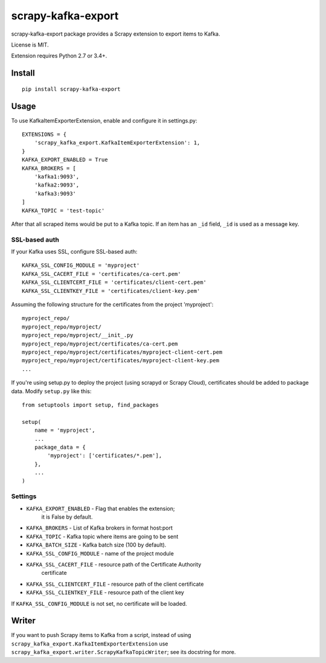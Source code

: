 scrapy-kafka-export
===================

.. image:: https://img.shields.io/pypi/v/scrapy-kafka-export.svg
   :target: https://pypi.python.org/pypi/scrapy-kafka-export
   :alt: PyPI Version

.. image:: https://travis-ci.org/TeamHG-Memex/scrapy-kafka-export.svg?branch=master
   :target: http://travis-ci.org/TeamHG-Memex/scrapy-kafka-export
   :alt: Build Status

.. image:: http://codecov.io/github/TeamHG-Memex/scrapy-kafka-export/coverage.svg?branch=master
   :target: http://codecov.io/github/TeamHG-Memex/scrapy-kafka-export?branch=master
   :alt: Code Coverage

scrapy-kafka-export package provides a Scrapy extension to export items
to Kafka.

License is MIT.

Extension requires Python 2.7 or 3.4+.

Install
-------

::

    pip install scrapy-kafka-export

Usage
-----

To use KafkaItemExporterExtension, enable and configure it in settings.py::

    EXTENSIONS = {
        'scrapy_kafka_export.KafkaItemExporterExtension': 1,
    }
    KAFKA_EXPORT_ENABLED = True
    KAFKA_BROKERS = [
        'kafka1:9093',
        'kafka2:9093',
        'kafka3:9093'
    ]
    KAFKA_TOPIC = 'test-topic'

After that all scraped items would be put to a Kafka topic.
If an item has an ``_id`` field, ``_id`` is used as a message key.

SSL-based auth
~~~~~~~~~~~~~~

If your Kafka uses SSL, configure SSL-based auth::

    KAFKA_SSL_CONFIG_MODULE = 'myproject'
    KAFKA_SSL_CACERT_FILE = 'certificates/ca-cert.pem'
    KAFKA_SSL_CLIENTCERT_FILE = 'certificates/client-cert.pem'
    KAFKA_SSL_CLIENTKEY_FILE = 'certificates/client-key.pem'

Assuming the following structure for the certificates from the
project 'myproject'::

    myproject_repo/
    myproject_repo/myproject/
    myproject_repo/myproject/__init_.py
    myproject_repo/myproject/certificates/ca-cert.pem
    myproject_repo/myproject/certificates/myproject-client-cert.pem
    myproject_repo/myproject/certificates/myproject-client-key.pem
    ...

If you're using setup.py to deploy the project (using scrapyd or Scrapy Cloud),
certificates should be added to package data. Modify ``setup.py`` like this::

    from setuptools import setup, find_packages

    setup(
        name = 'myproject',
        ...
        package_data = {
            'myproject': ['certificates/*.pem'],
        },
        ...
    )

Settings
~~~~~~~~

* ``KAFKA_EXPORT_ENABLED`` - Flag that enables the extension;
   it is False by default.
* ``KAFKA_BROKERS`` - List of Kafka brokers in format host:port
* ``KAFKA_TOPIC`` - Kafka topic where items are going to be sent
* ``KAFKA_BATCH_SIZE`` - Kafka batch size (100 by default).
* ``KAFKA_SSL_CONFIG_MODULE`` - name of the project module
* ``KAFKA_SSL_CACERT_FILE`` - resource path of the Certificate Authority
    certificate
* ``KAFKA_SSL_CLIENTCERT_FILE`` - resource path of the client certificate
* ``KAFKA_SSL_CLIENTKEY_FILE`` - resource path of the client key

If ``KAFKA_SSL_CONFIG_MODULE`` is not set, no certificate will be loaded.

Writer
------

If you want to push Scrapy items to Kafka from a script, instead of using
``scrapy_kafka_export.KafkaItemExporterExtension`` use
``scrapy_kafka_export.writer.ScrapyKafkaTopicWriter``; see its docstring
for more.
